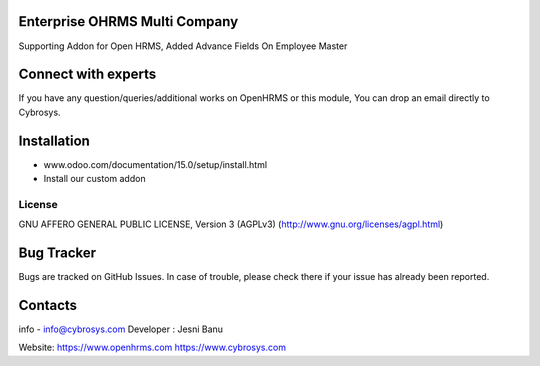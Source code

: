 Enterprise OHRMS Multi Company
---------------------
Supporting Addon for Open HRMS, Added Advance Fields On Employee Master

Connect with experts
--------------------

If you have any question/queries/additional works on OpenHRMS or this module, You can drop an email directly to Cybrosys.

Installation
------------
- www.odoo.com/documentation/15.0/setup/install.html
- Install our custom addon


License
=======
GNU AFFERO GENERAL PUBLIC LICENSE, Version 3 (AGPLv3)
(http://www.gnu.org/licenses/agpl.html)

Bug Tracker
-----------
Bugs are tracked on GitHub Issues. In case of trouble, please check there if your issue has already been reported.

Contacts
--------
info - info@cybrosys.com
Developer : Jesni Banu

Website:
https://www.openhrms.com
https://www.cybrosys.com
